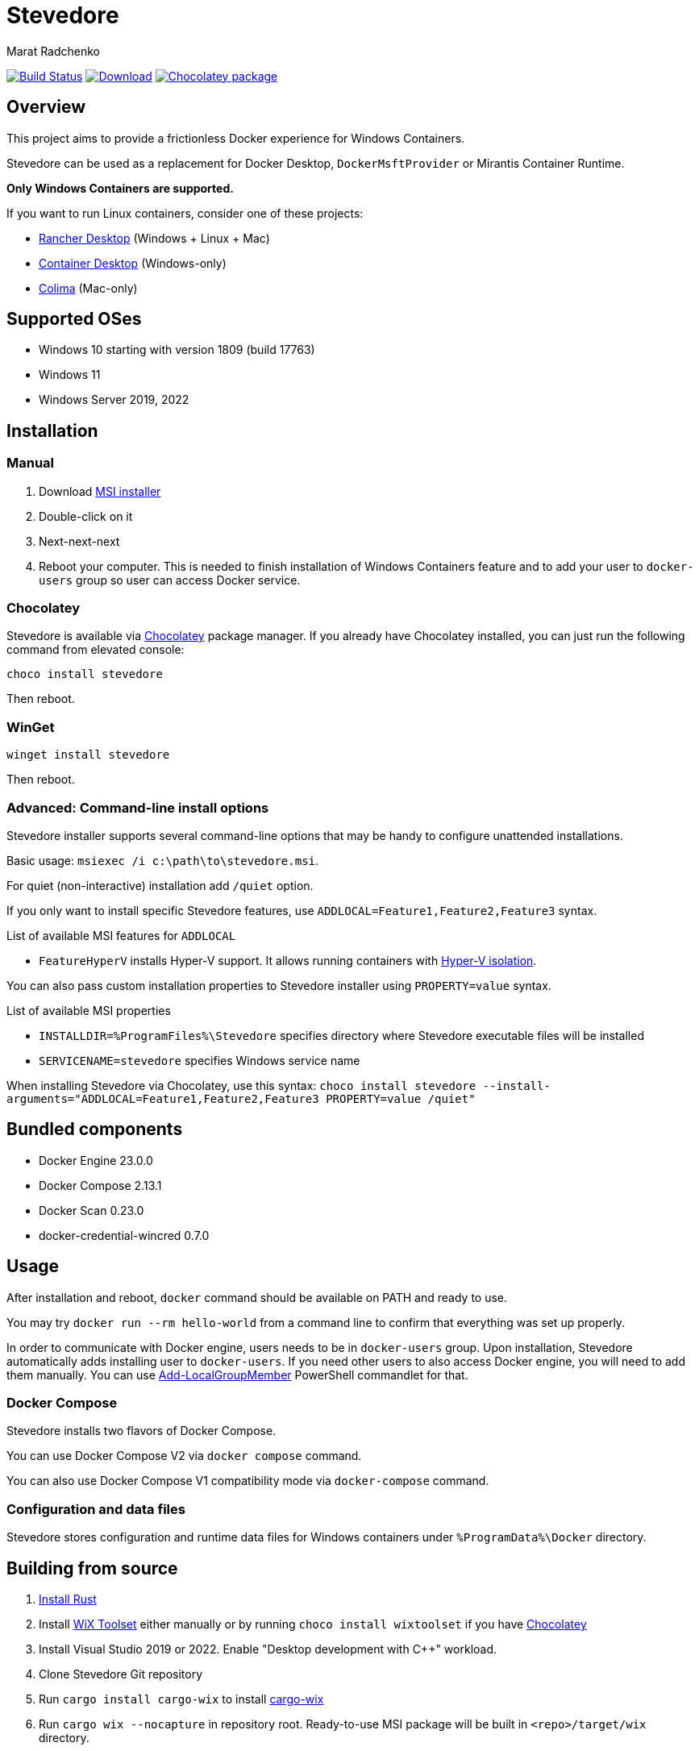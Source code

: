 = Stevedore
Marat Radchenko
:slug: slonopotamus/stevedore
:uri-project: https://github.com/{slug}
:uri-ci: {uri-project}/actions?query=branch%3Amain

image:{uri-project}/workflows/CI/badge.svg?branch=main[Build Status,link={uri-ci}]
image:https://img.shields.io/github/release/{slug}.svg[Download,link={uri-project}/releases/latest]
image:https://img.shields.io/chocolatey/v/stevedore[Chocolatey package,link=https://community.chocolatey.org/packages/stevedore]

== Overview

This project aims to provide a frictionless Docker experience for Windows Containers.

Stevedore can be used as a replacement for Docker Desktop, `DockerMsftProvider` or Mirantis Container Runtime.

*Only Windows Containers are supported.*

If you want to run Linux containers, consider one of these projects:

* https://rancherdesktop.io/[Rancher Desktop] (Windows + Linux + Mac)
* https://container-desktop.io/[Container Desktop] (Windows-only)
* https://github.com/abiosoft/colima[Colima] (Mac-only)

== Supported OSes

* Windows 10 starting with version 1809 (build 17763)
* Windows 11
* Windows Server 2019, 2022

== Installation

=== Manual

. Download {uri-project}/releases/latest[MSI installer]
. Double-click on it
. Next-next-next
. Reboot your computer.
This is needed to finish installation of Windows Containers feature and to add your user to `docker-users` group so user can access Docker service.

=== Chocolatey

Stevedore is available via https://community.chocolatey.org/packages/stevedore[Chocolatey] package manager.
If you already have Chocolatey installed, you can just run the following command from elevated console:

[source,powershell]
----
choco install stevedore
----

Then reboot.

=== WinGet

[source,powershell]
----
winget install stevedore
----

Then reboot.

=== Advanced: Command-line install options

Stevedore installer supports several command-line options that may be handy to configure unattended installations.

Basic usage: `msiexec /i c:\path\to\stevedore.msi`.

For quiet (non-interactive) installation add `/quiet` option.

If you only want to install specific Stevedore features, use `ADDLOCAL=Feature1,Feature2,Feature3` syntax.

.List of available MSI features for `ADDLOCAL`
* `FeatureHyperV` installs Hyper-V support.
It allows running containers with https://docs.microsoft.com/en-us/virtualization/windowscontainers/manage-containers/hyperv-container#hyper-v-isolation[Hyper-V isolation].

You can also pass custom installation properties to Stevedore installer using `PROPERTY=value` syntax.

.List of available MSI properties
* `INSTALLDIR=%ProgramFiles%\Stevedore` specifies directory where Stevedore executable files will be installed
* `SERVICENAME=stevedore` specifies Windows service name

When installing Stevedore via Chocolatey, use this syntax: `choco install stevedore --install-arguments="ADDLOCAL=Feature1,Feature2,Feature3 PROPERTY=value /quiet"`

== Bundled components

* Docker Engine 23.0.0
* Docker Compose 2.13.1
* Docker Scan 0.23.0
* docker-credential-wincred 0.7.0

== Usage

After installation and reboot, `docker` command should be available on PATH and ready to use.

You may try `docker run --rm hello-world` from a command line to confirm that everything was set up properly.

In order to communicate with Docker engine, users needs to be in `docker-users` group.
Upon installation, Stevedore automatically adds installing user to `docker-users`.
If you need other users to also access Docker engine, you will need to add them manually.
You can use https://docs.microsoft.com/en-us/powershell/module/microsoft.powershell.localaccounts/add-localgroupmember[Add-LocalGroupMember] PowerShell commandlet for that.

=== Docker Compose

Stevedore installs two flavors of Docker Compose.

You can use Docker Compose V2 via `docker compose` command.

You can also use Docker Compose V1 compatibility mode via `docker-compose` command.

=== Configuration and data files

Stevedore stores configuration and runtime data files for Windows containers under `%ProgramData%\Docker` directory.

== Building from source

. https://www.rust-lang.org/tools/install[Install Rust]
. Install https://wixtoolset.org/releases/https://wixtoolset.org/releases/[WiX Toolset] either manually or by running `choco install wixtoolset` if you have https://chocolatey.org/[Chocolatey]
. Install Visual Studio 2019 or 2022.
Enable "Desktop development with {cpp}" workload.
. Clone Stevedore Git repository
. Run `cargo install cargo-wix` to install https://github.com/volks73/cargo-wix[cargo-wix]
. Run `cargo wix --nocapture` in repository root.
Ready-to-use MSI package will be built in `<repo>/target/wix` directory.

[[no-more-linux-containers]]
== Where Linux containers support is gone?

Back in summer 2021, when this project was started, there were no known alternatives to Docker Desktop.
Container Desktop didn't exist yet, and Rancher Desktop just released initial 0.1.0 release.

Today, things are very different.
Rancher Desktop provides both Docker and Kubernetes support, with a very advanced UI.
Stevedore is very unlikely to even come closer to Rancher Desktop functionality due to limited developer resources and lack of motivation.

Thus, starting with next release after 0.9.0, Stevedore focuses on its primary goal - providing a convenient way to install Docker for Windows containers.
